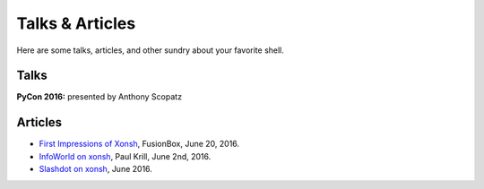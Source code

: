 ==========================
Talks & Articles
==========================
Here are some talks, articles, and other sundry about your favorite shell.

Talks
============

**PyCon 2016:** presented by Anthony Scopatz

.. raw:: html

    <div style="text-align:center;">
    <iframe width="560" height="315" src="https://www.youtube.com/embed/uaje5I22kgE" frameborder="0" allowfullscreen></iframe>
    </div>


Articles
=========

* `First Impressions of Xonsh <https://www.fusionbox.com/blog/detail/thoughts-on-pycon-2016/606/>`_,
  FusionBox, June 20, 2016.
* `InfoWorld on xonsh <http://www.infoworld.com/article/3078017/application-development/new-shell-packs-power-of-python-and-bash.html>`_,
  Paul Krill, June 2nd, 2016.
* `Slashdot on xonsh <https://developers.slashdot.org/story/16/06/04/0039245/pythonunix-hybrid-demoed-at-pycon>`_,
  June 2016.
